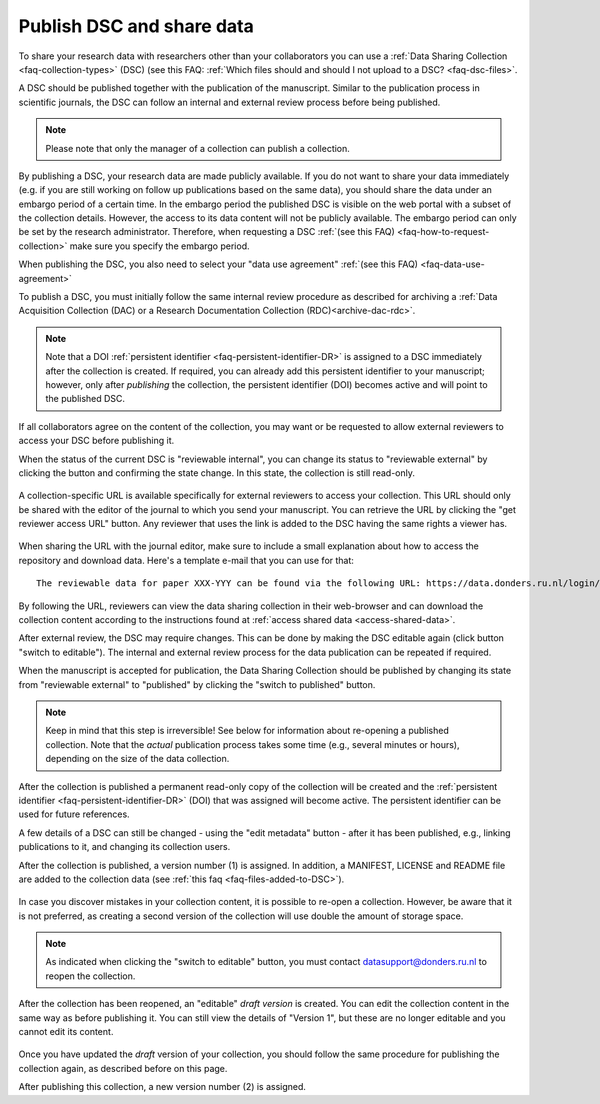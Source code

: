 .. _publish-dsc-share-data:

Publish DSC and share data
==========================

To share your research data with researchers other than your collaborators you can use a :ref:`Data Sharing Collection <faq-collection-types>` (DSC) (see this FAQ: :ref:`Which files should and should I not upload to a DSC? <faq-dsc-files>`.

A DSC should be published together with the publication of the manuscript. Similar to the publication process in scientific journals, the DSC can follow an internal and external review process before being published.

.. note::

    Please note that only the manager of a collection can publish a collection.

By publishing a DSC, your research data are made publicly available. If you do not want to share your data immediately (e.g. if you are still working on follow up publications based on the same data), you should share the data under an embargo period of a certain time. In the embargo period the published DSC is visible on the web portal with a subset of the collection details. However, the access to its data content will not be publicly available. The embargo period can only be set by the research administrator. Therefore, when requesting a DSC :ref:`(see this FAQ) <faq-how-to-request-collection>` make sure you specify the embargo period.

When publishing the DSC, you also need to select your "data use agreement" :ref:`(see this FAQ) <faq-data-use-agreement>`

To publish a DSC, you must initially follow the same internal review procedure as described for archiving a :ref:`Data Acquisition Collection (DAC) or a Research Documentation Collection (RDC)<archive-dac-rdc>`.

.. note::

    Note that a DOI :ref:`persistent identifier <faq-persistent-identifier-DR>` is assigned to a DSC immediately after the collection is created. If required, you can already add this persistent identifier to your manuscript; however, only after *publishing* the collection, the persistent identifier (DOI) becomes active and will point to the published DSC.

If all collaborators agree on the content of the collection, you may want or be requested to allow external reviewers to access your DSC before publishing it.

When the status of the current DSC is "reviewable internal", you can change its status to "reviewable external" by clicking the button and confirming the state change. In this state, the collection is still read-only.

.. figure:: images/switch_to_reviewable_external.jpg

A collection-specific URL is available specifically for external reviewers to access your collection. This URL should only be shared with the editor of the journal to which you send your manuscript. You can retrieve the URL by clicking the "get reviewer access URL" button. Any reviewer that uses the link is added to the DSC having the same rights a viewer has.

.. figure:: images/get_reviewer_access_url.jpg

When sharing the URL with the journal editor, make sure to include a small explanation about how to access the repository and download data. Here's a template e-mail that you can use for that:

::

    The reviewable data for paper XXX-YYY can be found via the following URL: https://data.donders.ru.nl/login/reviewer-CollectionSpecificURL (replace CollectionSpecificURL by the string that you copy and paste when clicking the "get reviewer access" button). The URL provided should only be shared with reviewers. The data will only be publicly available after manuscript acceptance, in which case the persistent identifier that is currently reserved for this collection will become effective.

By following the URL, reviewers can view the data sharing collection in their web-browser and can download the collection content according to the instructions found at :ref:`access shared data <access-shared-data>`.

After external review, the DSC may require changes. This can be done by making the DSC editable again (click button "switch to editable"). The internal and external review process for the data publication can be repeated if required.

When the manuscript is accepted for publication, the Data Sharing Collection should be published by changing its state from "reviewable external" to "published" by clicking the "switch to published" button.

.. figure:: images/switch_to_published.jpg

.. note::

    Keep in mind that this step is irreversible! See below for information about re-opening a published collection. Note that the *actual* publication process takes some time (e.g., several minutes or hours), depending on the size of the data collection.


.. figure:: images/collection_being_published.png

After the collection is published a permanent read-only copy of the collection will be created and the :ref:`persistent identifier <faq-persistent-identifier-DR>` (DOI) that was assigned will become active. The persistent identifier can be used for future references.

A few details of a DSC can still be changed - using the "edit metadata" button - after it has been published, e.g., linking publications to it, and changing its collection users.

After the collection is published, a version number (1) is assigned. In addition, a MANIFEST, LICENSE and README file are added to the collection data (see :ref:`this faq <faq-files-added-to-DSC>`).

.. figure:: images/metadata_published_collection.jpg

In case you discover mistakes in your collection content, it is possible to re-open a collection. However, be aware that it is not preferred, as creating a second version of the collection will use double the amount of storage space.

.. note::

    As indicated when clicking the "switch to editable" button, you must contact `datasupport@donders.ru.nl <datasupport@donders.ru.nl>`_ to reopen the collection.

After the collection has been reopened, an "editable" *draft version* is created. You can edit the collection content in the same way as before publishing it. You can still view the details of "Version 1", but these are no longer editable and you cannot edit its content.

.. figure:: images/reopend_dsc_draft.jpg

Once you have updated the *draft* version of your collection, you should follow the same procedure for publishing the collection again, as described before on this page.

After publishing this collection, a new version number (2) is assigned.

